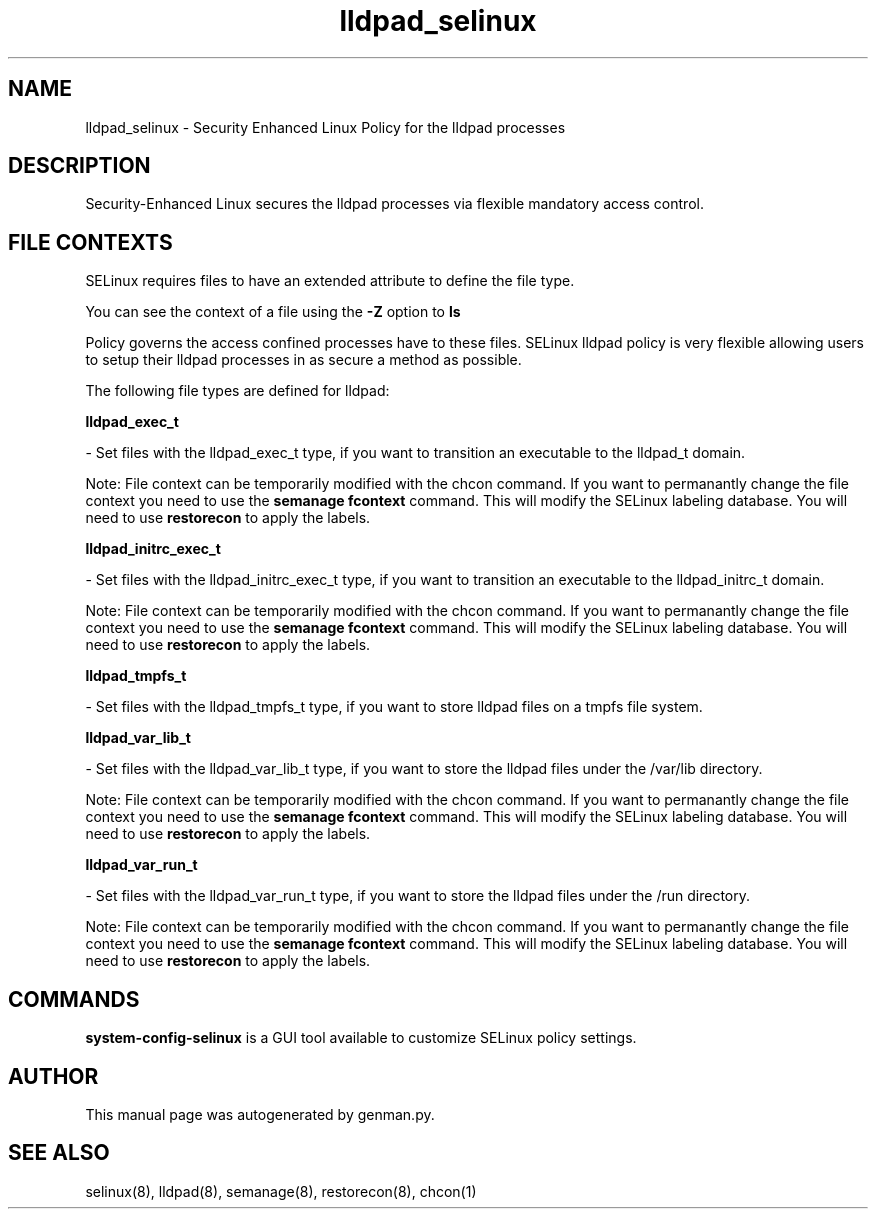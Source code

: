 .TH  "lldpad_selinux"  "8"  "lldpad" "dwalsh@redhat.com" "lldpad SELinux Policy documentation"
.SH "NAME"
lldpad_selinux \- Security Enhanced Linux Policy for the lldpad processes
.SH "DESCRIPTION"

Security-Enhanced Linux secures the lldpad processes via flexible mandatory access
control.  

.SH FILE CONTEXTS
SELinux requires files to have an extended attribute to define the file type. 
.PP
You can see the context of a file using the \fB\-Z\fP option to \fBls\bP
.PP
Policy governs the access confined processes have to these files. 
SELinux lldpad policy is very flexible allowing users to setup their lldpad processes in as secure a method as possible.
.PP 
The following file types are defined for lldpad:


.EX
.B lldpad_exec_t 
.EE

- Set files with the lldpad_exec_t type, if you want to transition an executable to the lldpad_t domain.

Note: File context can be temporarily modified with the chcon command.  If you want to permanantly change the file context you need to use the 
.B semanage fcontext 
command.  This will modify the SELinux labeling database.  You will need to use
.B restorecon
to apply the labels.


.EX
.B lldpad_initrc_exec_t 
.EE

- Set files with the lldpad_initrc_exec_t type, if you want to transition an executable to the lldpad_initrc_t domain.

Note: File context can be temporarily modified with the chcon command.  If you want to permanantly change the file context you need to use the 
.B semanage fcontext 
command.  This will modify the SELinux labeling database.  You will need to use
.B restorecon
to apply the labels.


.EX
.B lldpad_tmpfs_t 
.EE

- Set files with the lldpad_tmpfs_t type, if you want to store lldpad files on a tmpfs file system.


.EX
.B lldpad_var_lib_t 
.EE

- Set files with the lldpad_var_lib_t type, if you want to store the lldpad files under the /var/lib directory.

Note: File context can be temporarily modified with the chcon command.  If you want to permanantly change the file context you need to use the 
.B semanage fcontext 
command.  This will modify the SELinux labeling database.  You will need to use
.B restorecon
to apply the labels.


.EX
.B lldpad_var_run_t 
.EE

- Set files with the lldpad_var_run_t type, if you want to store the lldpad files under the /run directory.

Note: File context can be temporarily modified with the chcon command.  If you want to permanantly change the file context you need to use the 
.B semanage fcontext 
command.  This will modify the SELinux labeling database.  You will need to use
.B restorecon
to apply the labels.

.SH "COMMANDS"

.PP
.B system-config-selinux 
is a GUI tool available to customize SELinux policy settings.

.SH AUTHOR	
This manual page was autogenerated by genman.py.

.SH "SEE ALSO"
selinux(8), lldpad(8), semanage(8), restorecon(8), chcon(1)
